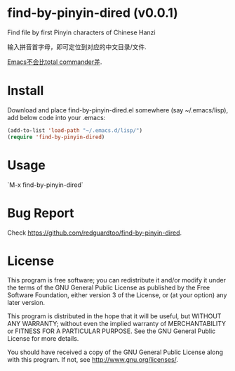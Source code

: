 * find-by-pinyin-dired (v0.0.1)
Find file by first Pinyin characters of Chinese Hanzi

输入拼音首字母，即可定位到对应的中文目录/文件.

[[http://xbeta.info/tc-pinyin-quicksearch.htm][Emacs不会比total commander差]].

* Install
Download and place find-by-pinyin-dired.el somewhere (say ~/.emacs/lisp), add below code into your .emacs:
#+BEGIN_SRC lisp
(add-to-list 'load-path "~/.emacs.d/lisp/")
(require 'find-by-pinyin-dired)
#+END_SRC

* Usage
`M-x find-by-pinyin-dired`

* Bug Report
Check [[https://github.com/redguardtoo/find-by-pinyin-dired]].

* License
This program is free software; you can redistribute it and/or modify it under the terms of the GNU General Public License as published by the Free Software Foundation, either version 3 of the License, or (at your option) any later version.

This program is distributed in the hope that it will be useful, but WITHOUT ANY WARRANTY; without even the implied warranty of MERCHANTABILITY or FITNESS FOR A PARTICULAR PURPOSE. See the GNU General Public License for more details.

You should have received a copy of the GNU General Public License along with this program. If not, see [[http://www.gnu.org/licenses/]].
